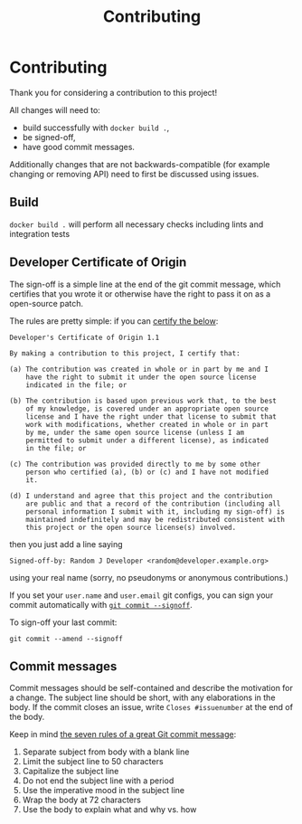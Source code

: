 #+TITLE: Contributing
#+HTML_HEAD: <link rel="stylesheet" href="https://sandyuraz.com/styles/org.min.css">

* Contributing
  :PROPERTIES:
  :CUSTOM_ID: contributing
  :END:
Thank you for considering a contribution to this project!

All changes will need to:

- build successfully with =docker build .=,
- be signed-off,
- have good commit messages.

Additionally changes that are not backwards-compatible (for example
changing or removing API) need to first be discussed using issues.

** Build
   :PROPERTIES:
   :CUSTOM_ID: build
   :END:
=docker build .= will perform all necessary checks including lints and
integration tests

** Developer Certificate of Origin
   :PROPERTIES:
   :CUSTOM_ID: developer-certificate-of-origin
   :END:
The sign-off is a simple line at the end of the git commit message,
which certifies that you wrote it or otherwise have the right to pass it
on as a open-source patch.

The rules are pretty simple: if you can
[[https://developercertificate.org][certify the below]]:

#+begin_example
  Developer's Certificate of Origin 1.1

  By making a contribution to this project, I certify that:

  (a) The contribution was created in whole or in part by me and I
      have the right to submit it under the open source license
      indicated in the file; or

  (b) The contribution is based upon previous work that, to the best
      of my knowledge, is covered under an appropriate open source
      license and I have the right under that license to submit that
      work with modifications, whether created in whole or in part
      by me, under the same open source license (unless I am
      permitted to submit under a different license), as indicated
      in the file; or

  (c) The contribution was provided directly to me by some other
      person who certified (a), (b) or (c) and I have not modified
      it.

  (d) I understand and agree that this project and the contribution
      are public and that a record of the contribution (including all
      personal information I submit with it, including my sign-off) is
      maintained indefinitely and may be redistributed consistent with
      this project or the open source license(s) involved.
#+end_example

then you just add a line saying

#+begin_example
  Signed-off-by: Random J Developer <random@developer.example.org>
#+end_example

using your real name (sorry, no pseudonyms or anonymous contributions.)

If you set your =user.name= and =user.email= git configs, you can sign
your commit automatically with
[[https://git-scm.com/docs/git-commit#git-commit---signoff][=git commit --signoff=]].

To sign-off your last commit:

#+begin_example
  git commit --amend --signoff
#+end_example

** Commit messages
   :PROPERTIES:
   :CUSTOM_ID: commit-messages
   :END:
Commit messages should be self-contained and describe the motivation for
a change. The subject line should be short, with any elaborations in the
body. If the commit closes an issue, write =Closes #issuenumber= at the
end of the body.

Keep in mind [[https://chris.beams.io/posts/git-commit/][the seven rules
of a great Git commit message]]:

1. Separate subject from body with a blank line
2. Limit the subject line to 50 characters
3. Capitalize the subject line
4. Do not end the subject line with a period
5. Use the imperative mood in the subject line
6. Wrap the body at 72 characters
7. Use the body to explain what and why vs. how
